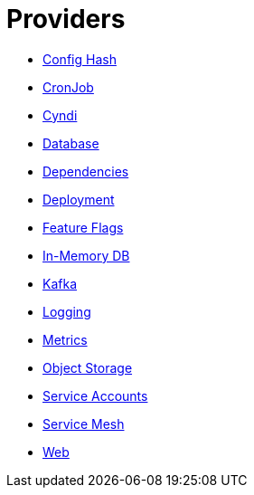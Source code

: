 = Providers

- xref:confighash.adoc[Config Hash]
- xref:cronjob.adoc[CronJob]
- xref:cyndi.adoc[Cyndi]
- xref:database.adoc[Database]
- xref:dependencies.adoc[Dependencies]
- xref:deployment.adoc[Deployment]
- xref:featureflags.adoc[Feature Flags]
- xref:inmemorydb.adoc[In-Memory DB]
- xref:kafka.adoc[Kafka]
- xref:logging.adoc[Logging]
- xref:metrics.adoc[Metrics]
- xref:objectstore.adoc[Object Storage]
- xref:serviceaccount.adoc[Service Accounts]
- xref:servicemesh.adoc[Service Mesh]
- xref:web.adoc[Web]
